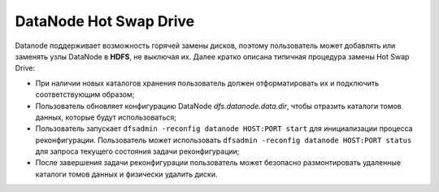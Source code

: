 DataNode Hot Swap Drive
=========================

Datanode поддерживает возможность горячей замены дисков, поэтому пользователь может добавлять или заменять узлы DataNode в **HDFS**, не выключая их. Далее кратко описана типичная процедура замены Hot Swap Drive:

* При наличии новых каталогов хранения пользователь должен отформатировать их и подключить соответствующим образом;
* Пользователь обновляет конфигурацию DataNode *dfs.datanode.data.dir*, чтобы отразить каталоги томов данных, которые будут использоваться;
* Пользователь запускает ``dfsadmin -reconfig datanode HOST:PORT start`` для инициализации процесса реконфигурации. Пользователь может использовать ``dfsadmin -reconfig datanode HOST:PORT status`` для запроса текущего состояния задачи реконфигурации;
* После завершения задачи реконфигурации пользователь может безопасно размонтировать удаленные каталоги томов данных и физически удалить диски.
